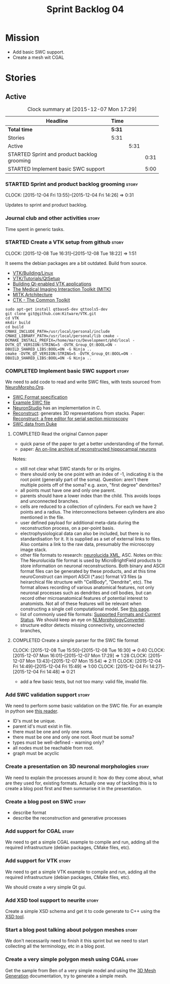 #+title: Sprint Backlog 04
#+options: date:nil toc:nil author:nil num:nil
#+todo: STARTED | COMPLETED CANCELLED POSTPONED
#+tags: { story(s) spike(p) }

* Mission

- Add basic SWC support.
- Create a mesh wit CGAL

* Stories

** Active

#+begin: clocktable :maxlevel 3 :scope subtree :indent nil :emphasize nil :scope file :narrow 75
#+CAPTION: Clock summary at [2015-12-07 Mon 17:29]
| <75>                                                                        |        |      |      |
| Headline                                                                    | Time   |      |      |
|-----------------------------------------------------------------------------+--------+------+------|
| *Total time*                                                                | *5:31* |      |      |
|-----------------------------------------------------------------------------+--------+------+------|
| Stories                                                                     | 5:31   |      |      |
| Active                                                                      |        | 5:31 |      |
| STARTED Sprint and product backlog grooming                                 |        |      | 0:31 |
| STARTED Implement basic SWC support                                         |        |      | 5:00 |
#+end:

*** STARTED Sprint and product backlog grooming                       :story:
    CLOCK: [2015-12-04 Fri 13:55]--[2015-12-04 Fri 14:26] =>  0:31


Updates to sprint and product backlog.

*** Journal club and other activities                                 :story:

Time spent in generic tasks.

*** STARTED Create a VTK setup from github                            :story:
    CLOCK: [2015-12-08 Tue 16:31]--[2015-12-08 Tue 18:22] =>  1:51

It seems the debian packages are a bit outdated. Build from source.

- [[http://www.vtk.org/Wiki/VTK/Building/Linux][VTK/Building/Linux]]
- [[http://www.vtk.org/Wiki/VTK/Tutorials/QtSetup][VTK/Tutorials/QtSetup]]
- [[https://www.youtube.com/watch?v%3Dsb5FTVGqhPo][Building Qt-enabled VTK applications]]
- [[http://mitk.org/wiki/MITK][The Medical Imaging Interaction Toolkit (MITK)]]
- [[http://docs.mitk.org/2015.05/Architecture.html][MITK Artchitecture]]
- [[http://www.commontk.org/index.php/Main_Page][CTK - The Common Toolkit]]

: sudo apt-get install qtbase5-dev qttools5-dev
: git clone git@github.com:Kitware/VTK.git
: cd VTK
: mkdir build
: cd build
: CMAKE_INCLUDE_PATH=/usr/local/personal/include CMAKE_LIBRARY_PATH=/usr/local/personal/lib cmake -DCMAKE_INSTALL_PREFIX=/home/marco/Development/phd/local -DVTK_QT_VERSION:STRING=5 -DVTK_Group_Qt:BOOL=ON -DBUILD_SHARED_LIBS:BOOL=ON -G Ninja ..
: cmake -DVTK_QT_VERSION:STRING=5 -DVTK_Group_Qt:BOOL=ON -DBUILD_SHARED_LIBS:BOOL=ON -G Ninja ..

*** COMPLETED Implement basic SWC support                             :story:
    CLOSED: [2015-12-08 Tue 16:57]

We need to add code to read and write SWC files, with tests sourced
from [[http://neuromorpho.org/neuroMorpho/index.jsp][NeuroMorpho.Org]].

- [[http://www.neuronland.org/NLMorphologyConverter/MorphologyFormats/SWC/Spec.html][SWC Format specification]]
- [[http://neuromorpho.org/neuroMorpho/dableFiles/guerra%2520da%2520rocha/CNG%2520version/cc08lamx4cel01pp-sb.CNG.swc][Example SWC file]]
- [[http://research.mssm.edu/cnic/tools-ns.html][NeuronStudio]] has an implementation in C.
- [[https://github.com/meawoppl/reconstruct-1101][Reconstruct]]: generates 3D representations from stacks. Paper:
  [[http://synapses.clm.utexas.edu/pubs/2005jmi_1466.pdf][Reconstruct: a free editor for serial section microscopy]]
- [[http://neuron.duke.edu/cells/index/topindex.html][SWC data from Duke]]

**** COMPLETED Read the original Cannon paper
     CLOSED: [2015-12-08 Tue 16:57]

- quick parse of the paper to get a better understanding of the format.
- paper: [[http://ac.els-cdn.com/S0165027098000910/1-s2.0-S0165027098000910-main.pdf?_tid%3D06345944-767a-11e5-97c1-00000aab0f27&acdnat%3D1445270396_0f399ab6e23d392fd78e161582ad1c24][An on-line archive of reconstructed hippocampal neurons]]

Notes:

- still not clear what SWC stands for or its origins.
- there should only be one point with an index of -1, indicating it is
  the root point (generally part of the soma). Question: aren't there
  multiple points off of the soma?  e.g. axon, "first degree"
  dendrites?
- all points must have one and only one parent.
- parents should have a lower index than the child. This avoids loops
  and unconnected branches.
- cells are reduced to a collection of cylinders. For each we have 2
  points and a radius. The interconnections between cylinders are also
  mentioned in the file.
- user defined payload for additional meta-data during the
  reconstruction process, on a per-point basis.
- electrophysiological data can also be included, but there is no
  standardisation for it. It is supplied as a set of external links to
  files. Also contains a link to the raw data, presumably the
  microscopy image stack.
- other file formats to research: [[https://code.google.com/p/ontomorphtab/source/browse/trunk/OntoMorph2/etc/neurolucida-xml/neurolucida-xml.xsd?r%3D335][neurolucida XML]], ASC. Notes on this:
  The Neurolucida file format is used by MicroBrightField products to
  store information on neuronal reconstructions. Both binary and ASCII
  format files can be generated by these products, and at this time
  neuroConstruct can import ASCII (*.asc) format V3 files (a
  heirarchical file structure with "CellBody", "Dendrite", etc). The
  format allows recording of various anatomical features, not only
  neuronal processes such as dendrites and cell bodies, but can record
  other microanatomical features of potential interest to
  anatomists. Not all of these features will be relevant when
  constructing a single cell computational model. See [[http://www.neuroconstruct.org/docs/import.html][this page]].
- list of commonly used file formats: [[http://neuronland.org/NLMorphologyConverter/FormatStatus.html][Supported Formats and Current
  Status]]. We should keep an eye on [[http://neuronland.org/NLMorphologyConverter/NLMorphologyConverter.html][NLMorphologyConverter]].
- structure editor detects missing connectivity, unconnected branches,

**** COMPLETED Create a simple parser for the SWC file format
     CLOSED: [2015-12-08 Tue 16:57]
     CLOCK: [2015-12-08 Tue 15:50]--[2015-12-08 Tue 16:30] =>  0:40
     CLOCK: [2015-12-07 Mon 16:01]--[2015-12-07 Mon 17:29] =>  1:28
     CLOCK: [2015-12-07 Mon 13:43]--[2015-12-07 Mon 15:54] =>  2:11
     CLOCK: [2015-12-04 Fri 14:49]--[2015-12-04 Fri 15:49] =>  1:00
     CLOCK: [2015-12-04 Fri 14:27]--[2015-12-04 Fri 14:48] =>  0:21

- add a few basic tests, but not too many: valid file, invalid file.

*** Add SWC validation support                                        :story:

We need to perform some basic validation on the SWC file. For an
example in python see [[https://senselab.med.yale.edu/modeldb/ShowModel.cshtml?model%3D168858&file%3D%255CCoskrenEtAl2015%255CHHmodel%255CScripts%255CPython%255Clib%255CSwc.py][this reader]].

- ID's must be unique.
- parent id's must exist in file.
- there must be one and only one soma.
- there must be one and only one root. Root must be soma?
- types must be well-defined - warning only?
- all nodes must be reachable from root.
- graph must be acyclic

*** Create a presentation on 3D neuronal morphologies                 :story:

We need to explain the processes around it: how do they come about,
what are they used for, existing formats. Actually one way of tackling
this is to create a blog post first and then summarise it in the
presentation.

*** Create a blog post on SWC                                         :story:

- describe format
- describe the reconstruction and generative processes

*** Add support for CGAL                                              :story:

We need to get a simple CGAL example to compile and run, adding all
the required infrastructure (debian packages, CMake files, etc).

*** Add support for VTK                                               :story:

We need to get a simple VTK example to compile and run, adding all
the required infrastructure (debian packages, CMake files, etc).

We should create a very simple Qt gui.

*** Add XSD tool support to neurite                                   :story:

Create a simple XSD schema and get it to code generate to C++ using
the [[http://www.codesynthesis.com/products/xsd/][XSD tool]].

*** Start a blog post talking about polygon meshes                    :story:

We don't necessarily need to finish it this sprint but we need to
start collecting all the terminology, etc in a blog post.

*** Create a very simple polygon mesh using CGAL                      :story:

Get the sample from Ben of a very simple model and using the [[http://doc.cgal.org/latest/Mesh_3/][3D Mesh
Generation]] documentation, try to generate a simple mesh.
